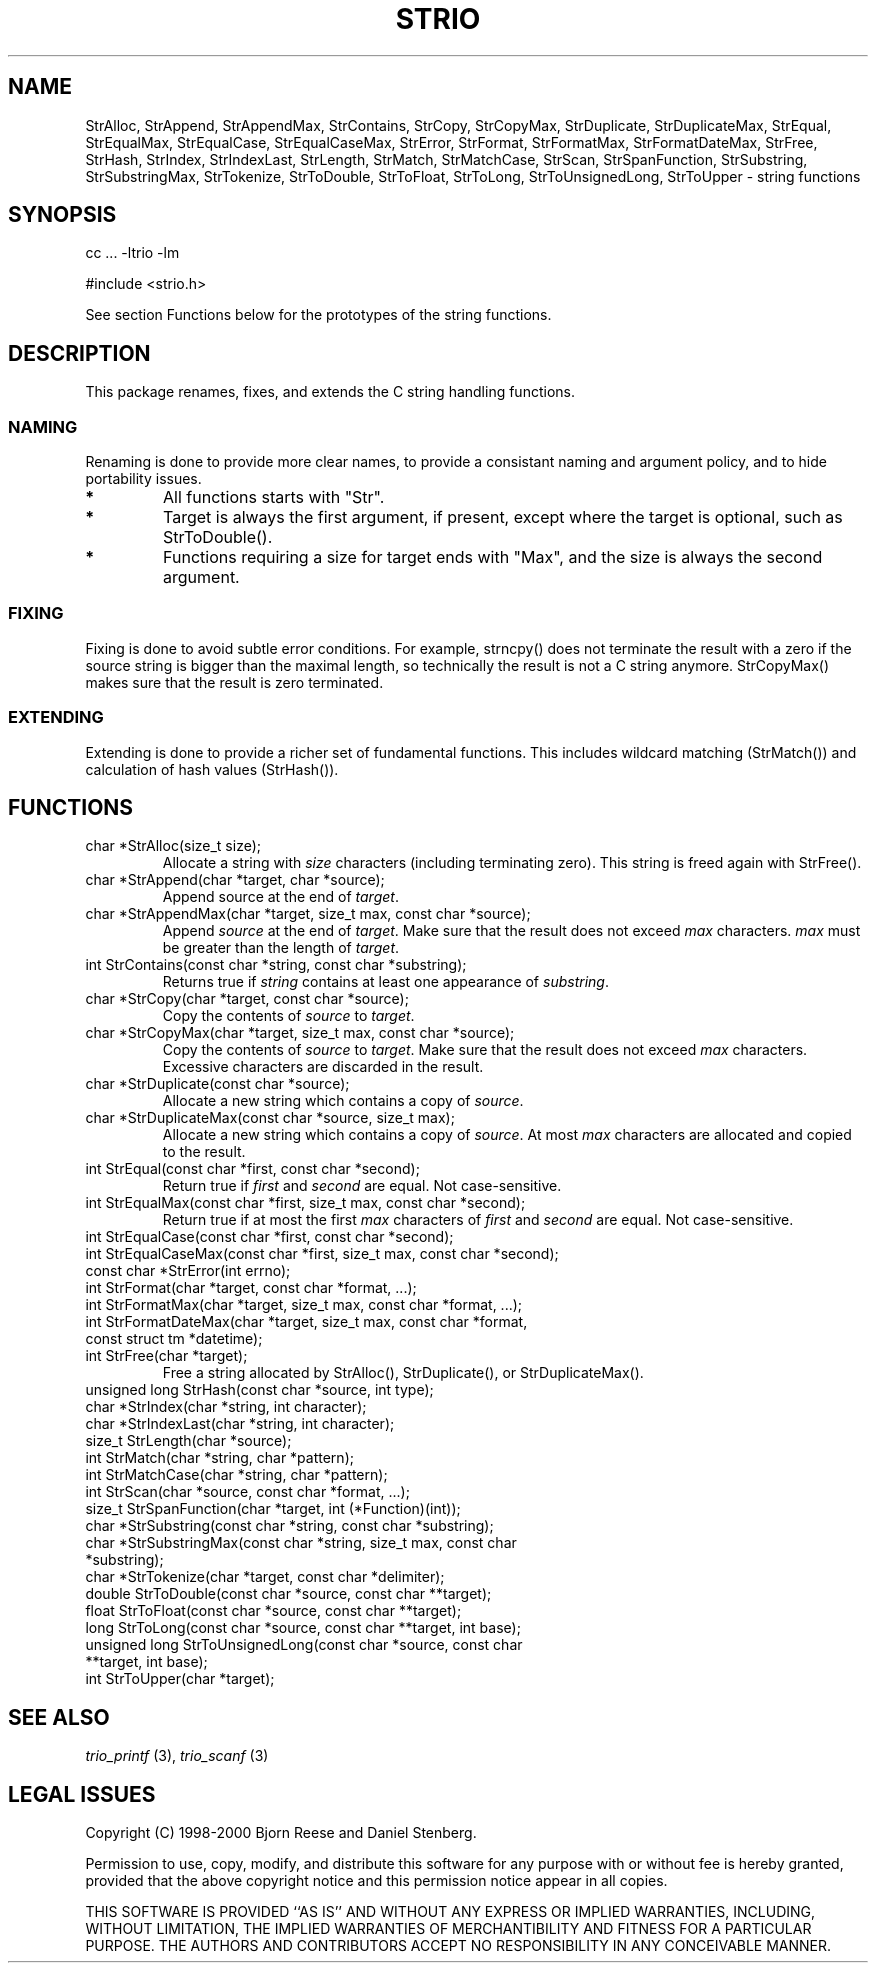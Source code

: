 .\" t
.\" Manual page created with latex2man on Sat Aug 19 15:56:07 DST 2000
.\" NOTE: This file is generated, DO NOT EDIT.
.de Vb
.ft CW
.nf
..
.de Ve
.ft R

.fi
..
.TH "STRIO" "3" "19 August 2000" "TRIO "
.SH NAME
StrAlloc, 
StrAppend, 
StrAppendMax, 
StrContains, 
StrCopy, 
StrCopyMax, 
StrDuplicate, 
StrDuplicateMax, 
StrEqual, 
StrEqualMax, 
StrEqualCase, 
StrEqualCaseMax, 
StrError, 
StrFormat, 
StrFormatMax, 
StrFormatDateMax, 
StrFree, 
StrHash, 
StrIndex, 
StrIndexLast, 
StrLength, 
StrMatch, 
StrMatchCase, 
StrScan, 
StrSpanFunction, 
StrSubstring, 
StrSubstringMax, 
StrTokenize, 
StrToDouble, 
StrToFloat, 
StrToLong, 
StrToUnsignedLong, 
StrToUpper 
\- string functions 
.PP
.SH SYNOPSIS
.PP
cc ... \-ltrio \-lm
.PP
#include <strio.h>
.PP
See section Functions below for the prototypes of the string functions. 
.PP
.SH DESCRIPTION
This package renames, fixes, and extends the C string handling functions. 
.PP
.SS NAMING
Renaming is done to provide more clear names, to provide a consistant naming 
and argument policy, and to hide portability issues.
.br
.TP
.B *
All functions starts with "Str".
.br
.TP
.B *
Target is always the first argument, if present, except where the target 
is optional, such as StrToDouble().
.TP
.B *
Functions requiring a size for target ends with "Max", and the size is 
always the second argument. 
.PP
.SS FIXING
Fixing is done to avoid subtle error conditions. 
For example, strncpy()
does not terminate the result with a zero if 
the source string is bigger than the maximal length, so technically the result 
is not a C string anymore. StrCopyMax()
makes sure that the result is 
zero terminated. 
.PP
.SS EXTENDING
Extending is done to provide a richer set of fundamental functions. 
This includes wildcard matching (StrMatch())
and calculation of 
hash values (StrHash()).
.PP
.SH FUNCTIONS
.PP
.TP
char *StrAlloc(size_t size);
.br
Allocate a string with 
.IR "size"
characters (including terminating zero). 
This string is freed again with StrFree().
.PP
.TP
char *StrAppend(char *target, char *source);
.br
Append source
at the end of 
.IR "target".
.PP
.TP
char *StrAppendMax(char *target, size_t max, const char *source);
.br
Append 
.IR "source"
at the end of 
.IR "target".
Make sure that the result 
does not exceed 
.IR "max"
characters. 
.IR "max"
must be greater than the 
length of 
.IR "target".
.PP
.TP
int StrContains(const char *string, const char *substring);
.br
Returns true if 
.IR "string"
contains at least one appearance of 
.IR "substring".
.PP
.TP
char *StrCopy(char *target, const char *source);
.br
Copy the contents of 
.IR "source"
to 
.IR "target".
.PP
.TP
char *StrCopyMax(char *target, size_t max, const char *source);
.br
Copy the contents of 
.IR "source"
to 
.IR "target".
Make sure that the 
result does not exceed 
.IR "max"
characters. Excessive characters are 
discarded in the result. 
.PP
.TP
char *StrDuplicate(const char *source);
.br
Allocate a new string which contains a copy of 
.IR "source".
.PP
.TP
char *StrDuplicateMax(const char *source, size_t max);
.br
Allocate a new string which contains a copy of 
.IR "source".
At most 
.IR "max"
characters are allocated and copied to the result. 
.PP
.TP
int StrEqual(const char *first, const char *second);
.br
Return true if 
.IR "first"
and 
.IR "second"
are equal. 
Not case\-sensitive. 
.PP
.TP
int StrEqualMax(const char *first, size_t max, const char *second);
.br
Return true if at most the first 
.IR "max"
characters of 
.IR "first"
and 
.IR "second"
are equal. Not case\-sensitive. 
.PP
.TP
int StrEqualCase(const char *first, const char *second);
.br
.PP
.TP
int StrEqualCaseMax(const char *first, size_t max, const char *second);
.br
.PP
.TP
const char *StrError(int errno);
.br
.PP
.TP
int StrFormat(char *target, const char *format, ...);
.br
.PP
.TP
int StrFormatMax(char *target, size_t max, const char *format, ...);
.br
.PP
.TP
int StrFormatDateMax(char *target, size_t max, const char *format, const struct tm *datetime);
.br
.PP
.TP
int StrFree(char *target);
.br
Free a string allocated by StrAlloc(),
StrDuplicate(),
or 
StrDuplicateMax().
.PP
.TP
unsigned long StrHash(const char *source, int type);
.br
.PP
.TP
char *StrIndex(char *string, int character);
.br
.PP
.TP
char *StrIndexLast(char *string, int character);
.br
.PP
.TP
size_t StrLength(char *source);
.br
.PP
.TP
int StrMatch(char *string, char *pattern);
.br
.PP
.TP
int StrMatchCase(char *string, char *pattern);
.br
.PP
.TP
int StrScan(char *source, const char *format, ...);
.br
.PP
.TP
size_t StrSpanFunction(char *target, int (*Function)(int));
.br
.PP
.TP
char *StrSubstring(const char *string, const char *substring);
.br
.PP
.TP
char *StrSubstringMax(const char *string, size_t max, const char *substring);
.br
.PP
.TP
char *StrTokenize(char *target, const char *delimiter);
.br
.PP
.TP
double StrToDouble(const char *source, const char **target);
.br
.PP
.TP
float StrToFloat(const char *source, const char **target);
.br
.PP
.TP
long StrToLong(const char *source, const char **target, int base);
.br
.PP
.TP
unsigned long StrToUnsignedLong(const char *source, const char **target, int base);
.br
.PP
.TP
int StrToUpper(char *target);
.br
.PP
.SH SEE ALSO
.I "trio_printf"
(3),
.I "trio_scanf"
(3)
.PP
.SH LEGAL ISSUES
Copyright (C) 1998\-2000 Bjorn Reese and Daniel Stenberg. 
.PP
Permission to use, copy, modify, and distribute this software for any 
purpose with or without fee is hereby granted, provided that the above 
copyright notice and this permission notice appear in all copies. 
.PP
THIS SOFTWARE IS PROVIDED ``AS IS'' AND WITHOUT ANY EXPRESS OR IMPLIED 
WARRANTIES, INCLUDING, WITHOUT LIMITATION, THE IMPLIED WARRANTIES OF 
MERCHANTIBILITY AND FITNESS FOR A PARTICULAR PURPOSE. THE AUTHORS AND 
CONTRIBUTORS ACCEPT NO RESPONSIBILITY IN ANY CONCEIVABLE MANNER. 
.\" NOTE: This file is generated, DO NOT EDIT.
